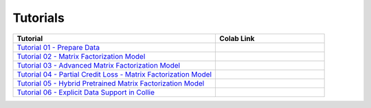 Tutorials
=========

.. list-table::
   :widths: 65 35
   :header-rows: 1

   * - Tutorial
     - Colab Link

   * - `Tutorial 01 - Prepare Data <https://github.com/ShopRunner/collie_recs/blob/main/tutorials/01_prepare_data.ipynb>`_
     - |collie_tutorial_01|_

   * - `Tutorial 02 - Matrix Factorization Model <https://github.com/ShopRunner/collie_recs/blob/main/tutorials/02_matrix_factorization.ipynb>`_
     - |collie_tutorial_02|_

   * - `Tutorial 03 - Advanced Matrix Factorization Model <https://github.com/ShopRunner/collie_recs/blob/main/tutorials/03_advanced_matrix_factorization.ipynb>`_
     - |collie_tutorial_03|_

   * - `Tutorial 04 - Partial Credit Loss - Matrix Factorization Model <https://github.com/ShopRunner/collie_recs/blob/main/tutorials/04_partial_credit_loss.ipynb>`_
     - |collie_tutorial_04|_

   * - `Tutorial 05 - Hybrid Pretrained Matrix Factorization Model <https://github.com/ShopRunner/collie_recs/blob/main/tutorials/05_hybrid_model.ipynb>`_
     - |collie_tutorial_05|_

   * - `Tutorial 06 - Explicit Data Support in Collie <https://github.com/ShopRunner/collie_recs/blob/main/tutorials/06_explicit_matrix_factorization.ipynb>`_
     - |collie_tutorial_06|_

.. |collie_tutorial_01| image:: https://colab.research.google.com/assets/colab-badge.svg
.. _collie_tutorial_01: https://colab.research.google.com/github/ShopRunner/collie_recs/blob/main/tutorials/01_prepare_data.ipynb

.. |collie_tutorial_02| image:: https://colab.research.google.com/assets/colab-badge.svg
.. _collie_tutorial_02: https://colab.research.google.com/github/ShopRunner/collie_recs/blob/main/tutorials/02_matrix_factorization.ipynb

.. |collie_tutorial_03| image:: https://colab.research.google.com/assets/colab-badge.svg
.. _collie_tutorial_03: https://colab.research.google.com/github/ShopRunner/collie_recs/blob/main/tutorials/03_advanced_matrix_factorization.ipynb

.. |collie_tutorial_04| image:: https://colab.research.google.com/assets/colab-badge.svg
.. _collie_tutorial_04: https://colab.research.google.com/github/ShopRunner/collie_recs/blob/main/tutorials/04_partial_credit_loss.ipynb

.. |collie_tutorial_05| image:: https://colab.research.google.com/assets/colab-badge.svg
.. _collie_tutorial_05: https://colab.research.google.com/github/ShopRunner/collie_recs/blob/main/tutorials/05_hybrid_model.ipynb

.. |collie_tutorial_06| image:: https://colab.research.google.com/assets/colab-badge.svg
.. _collie_tutorial_06: https://colab.research.google.com/github/ShopRunner/collie_recs/blob/main/tutorials/06_explicit_matrix_factorization.ipynb
